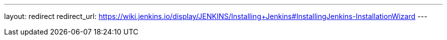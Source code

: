 ---
layout: redirect
redirect_url: https://wiki.jenkins.io/display/JENKINS/Installing+Jenkins#InstallingJenkins-InstallationWizard
---
